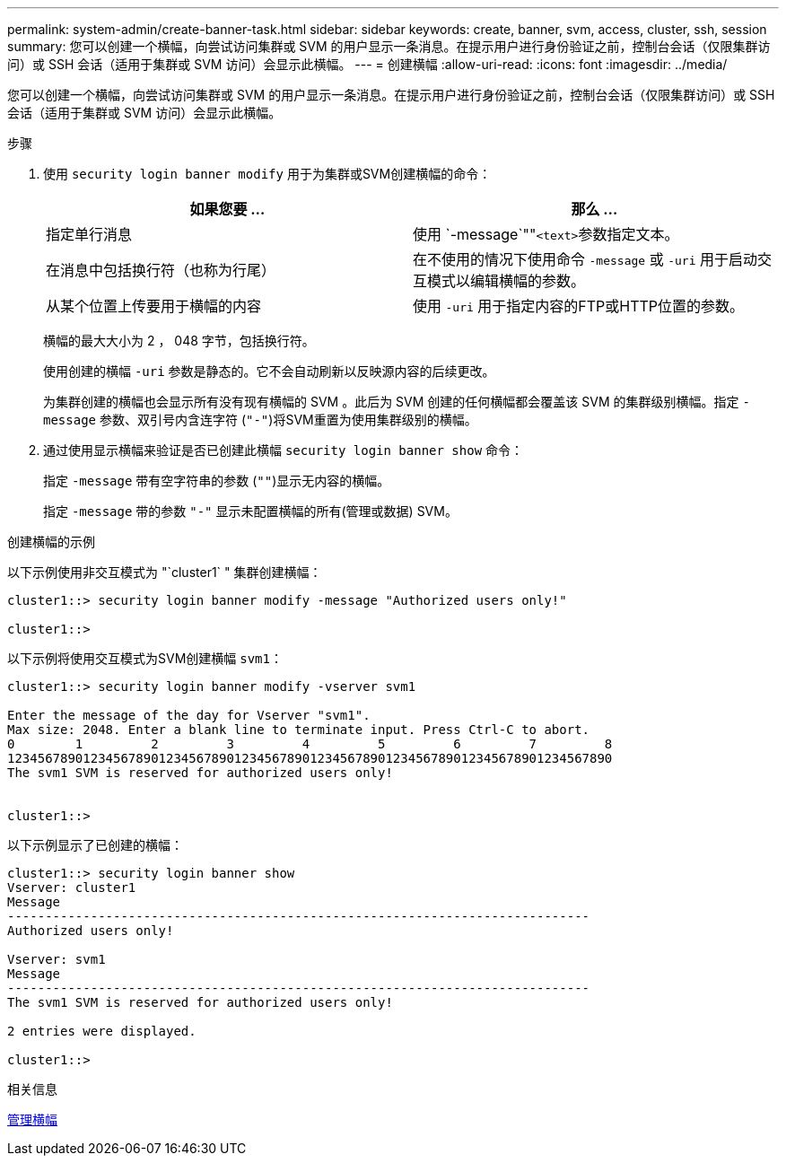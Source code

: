 ---
permalink: system-admin/create-banner-task.html 
sidebar: sidebar 
keywords: create, banner, svm, access, cluster, ssh, session 
summary: 您可以创建一个横幅，向尝试访问集群或 SVM 的用户显示一条消息。在提示用户进行身份验证之前，控制台会话（仅限集群访问）或 SSH 会话（适用于集群或 SVM 访问）会显示此横幅。 
---
= 创建横幅
:allow-uri-read: 
:icons: font
:imagesdir: ../media/


[role="lead"]
您可以创建一个横幅，向尝试访问集群或 SVM 的用户显示一条消息。在提示用户进行身份验证之前，控制台会话（仅限集群访问）或 SSH 会话（适用于集群或 SVM 访问）会显示此横幅。

.步骤
. 使用 `security login banner modify` 用于为集群或SVM创建横幅的命令：
+
|===
| 如果您要 ... | 那么 ... 


 a| 
指定单行消息
 a| 
使用 `-message`""[.code]``<text>``参数指定文本。



 a| 
在消息中包括换行符（也称为行尾）
 a| 
在不使用的情况下使用命令 `-message` 或 `-uri` 用于启动交互模式以编辑横幅的参数。



 a| 
从某个位置上传要用于横幅的内容
 a| 
使用 `-uri` 用于指定内容的FTP或HTTP位置的参数。

|===
+
横幅的最大大小为 2 ， 048 字节，包括换行符。

+
使用创建的横幅 `-uri` 参数是静态的。它不会自动刷新以反映源内容的后续更改。

+
为集群创建的横幅也会显示所有没有现有横幅的 SVM 。此后为 SVM 创建的任何横幅都会覆盖该 SVM 的集群级别横幅。指定 `-message` 参数、双引号内含连字符 (`"-"`)将SVM重置为使用集群级别的横幅。

. 通过使用显示横幅来验证是否已创建此横幅 `security login banner show` 命令：
+
指定 `-message` 带有空字符串的参数 (`""`)显示无内容的横幅。

+
指定 `-message` 带的参数 `"-"` 显示未配置横幅的所有(管理或数据) SVM。



.创建横幅的示例
以下示例使用非交互模式为 "`cluster1` " 集群创建横幅：

[listing]
----
cluster1::> security login banner modify -message "Authorized users only!"

cluster1::>
----
以下示例将使用交互模式为SVM创建横幅 `svm1`：

[listing]
----
cluster1::> security login banner modify -vserver svm1

Enter the message of the day for Vserver "svm1".
Max size: 2048. Enter a blank line to terminate input. Press Ctrl-C to abort.
0        1         2         3         4         5         6         7         8
12345678901234567890123456789012345678901234567890123456789012345678901234567890
The svm1 SVM is reserved for authorized users only!


cluster1::>
----
以下示例显示了已创建的横幅：

[listing]
----
cluster1::> security login banner show
Vserver: cluster1
Message
-----------------------------------------------------------------------------
Authorized users only!

Vserver: svm1
Message
-----------------------------------------------------------------------------
The svm1 SVM is reserved for authorized users only!

2 entries were displayed.

cluster1::>
----
.相关信息
xref:manage-banner-reference.adoc[管理横幅]
